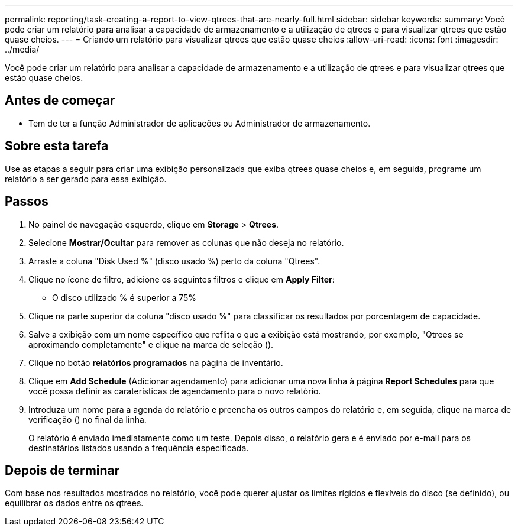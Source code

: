 ---
permalink: reporting/task-creating-a-report-to-view-qtrees-that-are-nearly-full.html 
sidebar: sidebar 
keywords:  
summary: Você pode criar um relatório para analisar a capacidade de armazenamento e a utilização de qtrees e para visualizar qtrees que estão quase cheios. 
---
= Criando um relatório para visualizar qtrees que estão quase cheios
:allow-uri-read: 
:icons: font
:imagesdir: ../media/


[role="lead"]
Você pode criar um relatório para analisar a capacidade de armazenamento e a utilização de qtrees e para visualizar qtrees que estão quase cheios.



== Antes de começar

* Tem de ter a função Administrador de aplicações ou Administrador de armazenamento.




== Sobre esta tarefa

Use as etapas a seguir para criar uma exibição personalizada que exiba qtrees quase cheios e, em seguida, programe um relatório a ser gerado para essa exibição.



== Passos

. No painel de navegação esquerdo, clique em *Storage* > *Qtrees*.
. Selecione *Mostrar/Ocultar* para remover as colunas que não deseja no relatório.
. Arraste a coluna "Disk Used %" (disco usado %) perto da coluna "Qtrees".
. Clique no ícone de filtro, adicione os seguintes filtros e clique em *Apply Filter*:
+
** O disco utilizado % é superior a 75%


. Clique na parte superior da coluna "disco usado %" para classificar os resultados por porcentagem de capacidade.
. Salve a exibição com um nome específico que reflita o que a exibição está mostrando, por exemplo, "Qtrees se aproximando completamente" e clique na marca de seleção (image:../media/blue-check.gif[""]).
. Clique no botão *relatórios programados* na página de inventário.
. Clique em *Add Schedule* (Adicionar agendamento) para adicionar uma nova linha à página *Report Schedules* para que você possa definir as caraterísticas de agendamento para o novo relatório.
. Introduza um nome para a agenda do relatório e preencha os outros campos do relatório e, em seguida, clique na marca de verificação (image:../media/blue-check.gif[""]) no final da linha.
+
O relatório é enviado imediatamente como um teste. Depois disso, o relatório gera e é enviado por e-mail para os destinatários listados usando a frequência especificada.





== Depois de terminar

Com base nos resultados mostrados no relatório, você pode querer ajustar os limites rígidos e flexíveis do disco (se definido), ou equilibrar os dados entre os qtrees.
